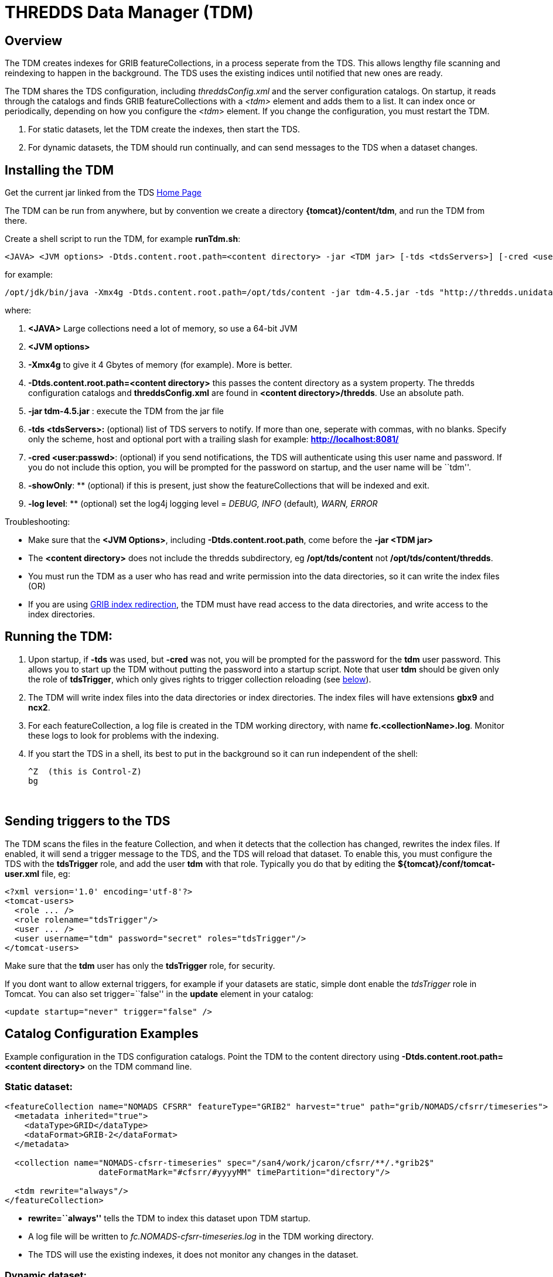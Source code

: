 :source-highlighter: coderay
[[threddsDocs]]

= THREDDS Data Manager (TDM)

== Overview

The TDM creates indexes for GRIB featureCollections, in a process
seperate from the TDS. This allows lengthy file scanning and reindexing
to happen in the background. The TDS uses the existing indices until
notified that new ones are ready.

The TDM shares the TDS configuration, including _threddsConfig.xml_ and
the server configuration catalogs. On startup, it reads through the
catalogs and finds GRIB featureCollections with a _<tdm>_ element and
adds them to a list. It can index once or periodically, depending on how
you configure the <__tdm__> element. If you change the configuration,
you must restart the TDM.

1.  For static datasets, let the TDM create the indexes, then start the
TDS.
2.  For dynamic datasets, the TDM should run continually, and can send
messages to the TDS when a dataset changes.

== Installing the TDM

Get the current jar linked from the TDS <<../../TDS#,Home Page>>

The TDM can be run from anywhere, but by convention we create a
directory **\{tomcat}/content/tdm**, and run the TDM from there.

Create a shell script to run the TDM, for example **runTdm.sh**:

--------------------------------------------------------------------------------------------------------------------------------------------------
<JAVA> <JVM options> -Dtds.content.root.path=<content directory> -jar <TDM jar> [-tds <tdsServers>] [-cred <user:passwd>] [-showOnly] [-log level]
--------------------------------------------------------------------------------------------------------------------------------------------------

for example:

-----------------------------------------------------------------------------------------------------------------------------------------------------------------
/opt/jdk/bin/java -Xmx4g -Dtds.content.root.path=/opt/tds/content -jar tdm-4.5.jar -tds "http://thredds.unidata.ucar.edu/,http://thredds2.unidata.ucar.edu:8081/"
-----------------------------------------------------------------------------------------------------------------------------------------------------------------

where:

1.  *<JAVA>* Large collections need a lot of memory, so use a 64-bit JVM
2.  *<JVM options>*
1.  *-Xmx4g* to give it 4 Gbytes of memory (for example). More is
better.
2.  *-Dtds.content.root.path=<content directory>* this passes the
content directory as a system property. The thredds configuration
catalogs and *threddsConfig.xml* are found in **<content
directory>/thredds**. Use an absolute path.
3.  *-jar tdm-4.5.jar* : execute the TDM from the jar file
4.  *-tds <tdsServers>:* (optional) list of TDS servers to notify. If
more than one, seperate with commas, with no blanks. Specify only the
scheme, host and optional port with a trailing slash for example:
*http://localhost:8081/*
5.  **-cred <user:passwd>**: (optional) if you send notifications, the
TDS will authenticate using this user name and password. If you do not
include this option, you will be prompted for the password on startup,
and the user name will be ``tdm''.
6.  **-showOnly**: ** (optional) if this is present, just show the
featureCollections that will be indexed and exit.
7.  **-log level**: ** (optional) set the log4j logging level = _DEBUG,
INFO_ (default)__, WARN, ERROR__

Troubleshooting:

* Make sure that the **<JVM Options>**, including
**-Dtds.content.root.path**, come before the *-jar <TDM jar>*
* The *<content directory>* does not include the thredds subdirectory,
eg */opt/tds/content* not **/opt/tds/content/thredds**.
* You must run the TDM as a user who has read and write permission into
the data directories, so it can write the index files (OR)
* If you are using
<<../ThreddsConfigXMLFile#GribIndexWriting,GRIB index
redirection>>, the TDM must have read access to the data directories, and
write access to the index directories.

== Running the TDM:

1.  Upon startup, if *-tds* was used, but *-cred* was not, you will be
prompted for the password for the *tdm* user password. This allows you
to start up the TDM without putting the password into a startup script.
Note that user *tdm* should be given only the role of **tdsTrigger**,
which only gives rights to trigger collection reloading (see
link:#trigger[below]).
2.  The TDM will write index files into the data directories or index
directories. The index files will have extensions *gbx9* and **ncx2**.
3.  For each featureCollection, a log file is created in the TDM working
directory, with name **fc.<collectionName>.log**. Monitor these logs to
look for problems with the indexing.
4.  If you start the TDS in a shell, its best to put in the background
so it can run independent of the shell:
+
-----------------------
^Z  (this is Control-Z)
bg
-----------------------

 

== Sending triggers to the TDS

The TDM scans the files in the feature Collection, and when it detects
that the collection has changed, rewrites the index files. If enabled,
it will send a trigger message to the TDS, and the TDS will reload that
dataset. To enable this, you must configure the TDS with the
*tdsTrigger* role, and add the user *tdm* with that role. Typically you
do that by editing the *$\{tomcat}/conf/tomcat-user.xml* file, eg:

-------------------------------------------------------------
<?xml version='1.0' encoding='utf-8'?>
<tomcat-users>
  <role ... />
  <role rolename="tdsTrigger"/>
  <user ... />
  <user username="tdm" password="secret" roles="tdsTrigger"/>
</tomcat-users>
-------------------------------------------------------------

Make sure that the *tdm* user has only the *tdsTrigger* role, for
security.

If you dont want to allow external triggers, for example if your
datasets are static, simple dont enable the _tdsTrigger_ role in Tomcat.
You can also set trigger=``false'' in the *update* element in your
catalog:

------------------------------------------
<update startup="never" trigger="false" />
------------------------------------------

== Catalog Configuration Examples

Example configuration in the TDS configuration catalogs. Point the TDM
to the content directory using *-Dtds.content.root.path=<content
directory>* on the TDM command line.

=== Static dataset:

--------------------------------------------------------------------------------------------------------------
<featureCollection name="NOMADS CFSRR" featureType="GRIB2" harvest="true" path="grib/NOMADS/cfsrr/timeseries">
  <metadata inherited="true">
    <dataType>GRID</dataType>
    <dataFormat>GRIB-2</dataFormat>
  </metadata>

  <collection name="NOMADS-cfsrr-timeseries" spec="/san4/work/jcaron/cfsrr/**/.*grib2$"
                   dateFormatMark="#cfsrr/#yyyyMM" timePartition="directory"/>
  
  <tdm rewrite="always"/>
</featureCollection>
--------------------------------------------------------------------------------------------------------------

* *rewrite=``always''* tells the TDM to index this dataset upon TDM
startup.
* A log file will be written to _fc.NOMADS-cfsrr-timeseries.log_ in the
TDM working directory.
* The TDS will use the existing indexes, it does not monitor any changes
in the dataset.

=== Dynamic dataset:

----------------------------------------------------------------------------------------------------------------
<featureCollection name="DGEX-Alaska_12km" featureType="GRIB2" harvest="true" path="grib/NCEP/DGEX/Alaska_12km">
  <metadata inherited="true">      
     <dataType>GRID</dataType>
     <dataFormat>GRIB-2</dataFormat>
  </metadata>

  <collection name="DGEX-Alaska_12km"
   spec="/data/ldm/pub/native/grid/NCEP/DGEX/Alaska_12km/.*grib2$"
   dateFormatMark="#DGEX_Alaska_12km_#yyyyMMdd_HHmm"
   timePartition="file"
   olderThan="5 min"/>

  <tdm rewrite="true" rescan="0 0/15 * * * ? *" trigger="allow"/>
  <update startup="never" trigger="allow" />
</featureCollection>
----------------------------------------------------------------------------------------------------------------

* *<tdm>* element for the TDM
** *rewrite=``test''* tells the TDM to test for dataset changes
** *rescan=``0 0/15 * * * ? *''* rescan directories every 15 minutes.
* *<update>* element for the TDS
** *startup=``never''* tells the TDS to read in the featureCollection
when starting up, using the existing indices
** *trigger=``allow''* enables the TDS to recieve messages from the TDM
when the dataset has changed

== TDM configuration (do not use)

More complicated configuration can be done in the Spring configuration
inside the jar file **/resources/application-config.xml**:

----
<?xml version="1.0" encoding="UTF-8"?>
 <beans xmlns="http://www.springframework.org/schema/beans"
   xmlns:xsi="http://www.w3.org/2001/XMLSchema-instance"
   xmlns:util="http://www.springframework.org/schema/util"
   xsi:schemaLocation="http://www.springframework.org/schema/beans http://www.springframework.org/schema/beans/spring-beans-3.0.xsd
   http://www.springframework.org/schema/util http://www.springframework.org/schema/util/spring-util-3.0.xsd">
 <bean id="executor" class="java.util.concurrent.Executors" factory-method="newFixedThreadPool">
1) <constructor-arg type="int" value="4"/>
 </bean>
 <bean id="completionService" class="java.util.concurrent.ExecutorCompletionService">
   <constructor-arg type="java.util.concurrent.Executor" ref="executor"/>
   <constructor-arg type="java.util.concurrent.BlockingQueue" ref="completionQ"/>
 </bean>
 <bean id="testDriver" class="thredds.tdm.TdmRunner">
   <property name="executor" ref="executor"/>
2) <property name="catalog" value="classpath:/resources/indexNomads.xml"/>
   <property name="serverNames">
    <list>
3)   <value>http://motherlode.ucar.edu:8081/</value>
     <value>http://motherlode.ucar.edu:9080/</value>
    </list>
   </property>
 </bean>
</beans>
----

where:

1.  Number of concurrent threads in the TDM (default 4). More threads
speeds the indexing up, the tradeoff is the memory needed.
2.  Default catalog to read in
3.  Default TDS servers to notify.

== GCPass1

This is a utility program to examine the files in a collection before
actually indexing them.

==== Example:

------------------------------------------------------------------------------------------------------------------------------------------------------------------------
java -Xmx2g -classpath tdm-4.6.jar thredds.tdm.GCpass1 -spec "Q:/cdmUnitTest/gribCollections/rdavm/ds083.2/PofP/**/.*grib1" -useCacheDir "C:/temp/cache/"  > gcpass1.out
------------------------------------------------------------------------------------------------------------------------------------------------------------------------

==== Command line arguments:

------------------------------------------------------------------------------
Usage: thredds.tdm.GCpass1 [options]
  Options:
    -h, --help
       Display this help and exit
       Default: false
    -isGrib2
       Is Grib2 collection.
       Default: false
    -partition
       Partition type: none, directory, file
       Default: directory
    -regexp
       Collection regexp string, exactly as in the <featureCollection>.
    -rootDir
       Collection rootDir, exactly as in the <featureCollection>.
    -spec
       Collection specification string, exactly as in the <featureCollection>.
    -useCacheDir
       Set the Grib index cache directory.
    -useTableVersion
       Use Table version to make seperate variables.
       Default: false
------------------------------------------------------------------------------

* You must have *spec* or (**regexp** and **rootDir)**.
* if *useCacheDir* is not set, indexes will be in the data directories

==== Sample Output:

----
FeatureCollectionConfig name= 'GCpass1' collectionName= 'GCpass1' type= 'GRIB1' #<1>
        spec= 'B:/rdavm/ds083.2/grib1/**/.*grib1'
        timePartition= directory

                                                #files  #records   #vars  #runtimes    #gds
 Directory B:\rdavm\ds083.2\grib1 #<2>
  Directory B:\rdavm\ds083.2\grib1\1999 #<3>
   B:\rdavm\ds083.2\grib1\1999\1999.07 total       1      244       63        1        1 1999-07-30T18:00:00Z - 1999-07-30T18:00:00Z  #<4>
   B:\rdavm\ds083.2\grib1\1999\1999.08 total     119    29046       66      119        1 1999-08-01T00:00:00Z - 1999-08-31T18:00:00Z 
   B:\rdavm\ds083.2\grib1\1999\1999.09 total      89    21755       66       89        1 1999-09-01T00:00:00Z - 1999-09-30T12:00:00Z 
   B:\rdavm\ds083.2\grib1\1999\1999.10 total      62    15128       63       62        1 1999-10-01T00:00:00Z - 1999-10-31T12:00:00Z 
   B:\rdavm\ds083.2\grib1\1999\1999.11 total      97    23816       66       97        1 1999-11-01T00:00:00Z - 1999-11-30T18:00:00Z 
   B:\rdavm\ds083.2\grib1\1999\1999.12 total     120    29512       66      120        1 1999-12-01T00:00:00Z - 1999-12-31T18:00:00Z 
       B:\rdavm\ds083.2\grib1\1999   total     488   119501       66      488        1 1999-07-30T18:00:00Z - 1999-12-31T18:00:00Z  #<5>

 Directory B:\rdavm\ds083.2\grib1\2000 #<3>
   B:\rdavm\ds083.2\grib1\2000\2000.01 total     124    30504       64      124        1 2000-01-01T00:00:00Z - 2000-01-31T18:00:00Z #<4>
   B:\rdavm\ds083.2\grib1\2000\2000.02 total     116    28536       64      116        1 2000-02-01T00:00:00Z - 2000-02-29T18:00:00Z 
   B:\rdavm\ds083.2\grib1\2000\2000.03 total     124    30504       64      124        1 2000-03-01T00:00:00Z - 2000-03-31T18:00:00Z 
   B:\rdavm\ds083.2\grib1\2000\2000.04 total     120    29520       64      120        1 2000-04-01T00:00:00Z - 2000-04-30T18:00:00Z 
...
  
  B:\rdavm\ds083.2\grib1\2014\2014.11 total     120    34560       76      120         1 2014-11-01T00:00:00Z - 2014-11-30T18:00:00Z 
  B:\rdavm\ds083.2\grib1\2014\2014.12 total      67    19296       76       67         1 2014-12-01T00:00:00Z - 2014-12-17T12:00:00Z 
         B:\rdavm\ds083.2\grib1\2014 total    1403   444544      116     1403        1 2014-01-01T00:00:00Z - 2014-12-17T12:00:00Z  #<5>
              B:\rdavm\ds083.2\grib1 total   22347  6546693      118    22347        1 1999-07-30T18:00:00Z - 2014-12-17T12:00:00Z  #<6>

                                          #files  #records   #vars  #runtimes    #gds
                             grand total   22347  6546693      118    22347        1 #<6>

referenceDate (22347) #<7>
   1999-07-30T18:00:00Z - 2014-12-17T12:00:00Z: count = 22347

table version (2) #<8>
         7-0-1: count = 3188
         7-0-2: count = 6543505

variable (118) #<9>
    5-wave_geopotential_height_anomaly_isobaric_10: count = 22076
    5-wave_geopotential_height_isobaric_10: count = 22344
    Absolute_vorticity_isobaric_10: count = 581022
    Albedo_surface_Average: count = 6922
      ...

gds (1) #<10>
    1645598069: count = 6546693

gdsTemplate (1) #<11>
             0: count = 6546693

vertCoordInGDS (0) #<12>

predefined (0) #<13>

thin (0) #<14>
----

.  The Feature Collection configuration
.  The top level directory
.  Subdirectory
.  Partitions - in this case these are directories because this is a _directory partition_. +
..  number of files in the partition
..  number of records in the partition
..  number of seperate variables in the partition. _Inhomogenous
partitions look more complex to the user._
..  number of runtimes in the partition
..  number of horizontal (GDS), which are turned into groups
..  the starting and ending runtime. _Look for overlapping partitions_
.  Sum of subpartitions for this partition
.  Grand sum over all partitions
.  Summary (n, start/end) of run dates
.  list of all table versions found, count of number of records for
each. _Possibility that variables that should be seperated by table
version._
.  list of all variables found, count of number of records for each. _Possibility that stray records are in the collection._
. list of all GDS hashes found, count of number of records for each. __Possibility of spurious differences with GDS hashes__.
. list of all GDS templates found, count of number of records for each
. count of records that have vertical coordinates in the GDS (GRIB1 only)
. count of records that have predefined GDS (GRIB1 only) _Possibility of unknown predefined GDS._
. count of records that have _Quasi/Thin_ Grid (GRIB1 only)

'''''

image:../../thread.png[image] This document is maintained by
mailto:caron@unidata.ucar.edu[John Caron] and was last updated May 2015
